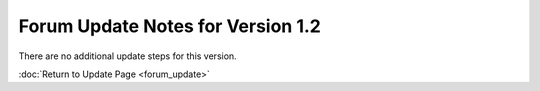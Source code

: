Forum Update Notes for Version 1.2
==================================

There are no additional update steps for this version.

:doc:`Return to Update Page <forum_update>`
